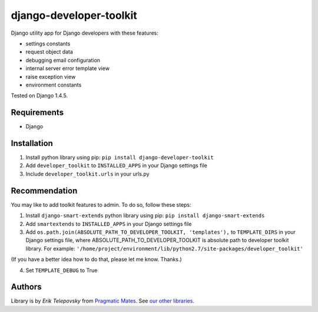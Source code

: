 django-developer-toolkit
========================

Django utility app for Django developers with these features:

- settings constants
- request object data
- debugging email configuration
- internal server error template view
- raise exception view
- environment constants

Tested on Django 1.4.5.


Requirements
------------
- Django


Installation
------------

1. Install python library using pip: ``pip install django-developer-toolkit``

2. Add ``developer_toolkit`` to ``INSTALLED_APPS`` in your Django settings file

3. Include ``developer_toolkit.urls`` in your urls.py


Recommendation
--------------
You may like to add toolkit features to admin. To do so, follow these steps:

1. Install ``django-smart-extends`` python library using pip: ``pip install django-smart-extends``

2. Add ``smartextends`` to ``INSTALLED_APPS`` in your Django settings file

3. Add ``os.path.join(ABSOLUTE_PATH_TO_DEVELOPER_TOOLKIT, 'templates'),`` to ``TEMPLATE_DIRS`` in your Django settings file, where ABSOLUTE_PATH_TO_DEVELOPER_TOOLKIT is absolute path to developer toolkit library. For example: ``'/home/project/environment/lib/python2.7/site-packages/developer_toolkit'``

(If you have a better idea how to do that, please let me know. Thanks.)

4. Set ``TEMPLATE_DEBUG`` to True


Authors
-------

Library is by `Erik Telepovsky` from `Pragmatic Mates`_. See `our other libraries`_.

.. _Pragmatic Mates: http://www.pragmaticmates.com/
.. _our other libraries: https://github.com/PragmaticMates

